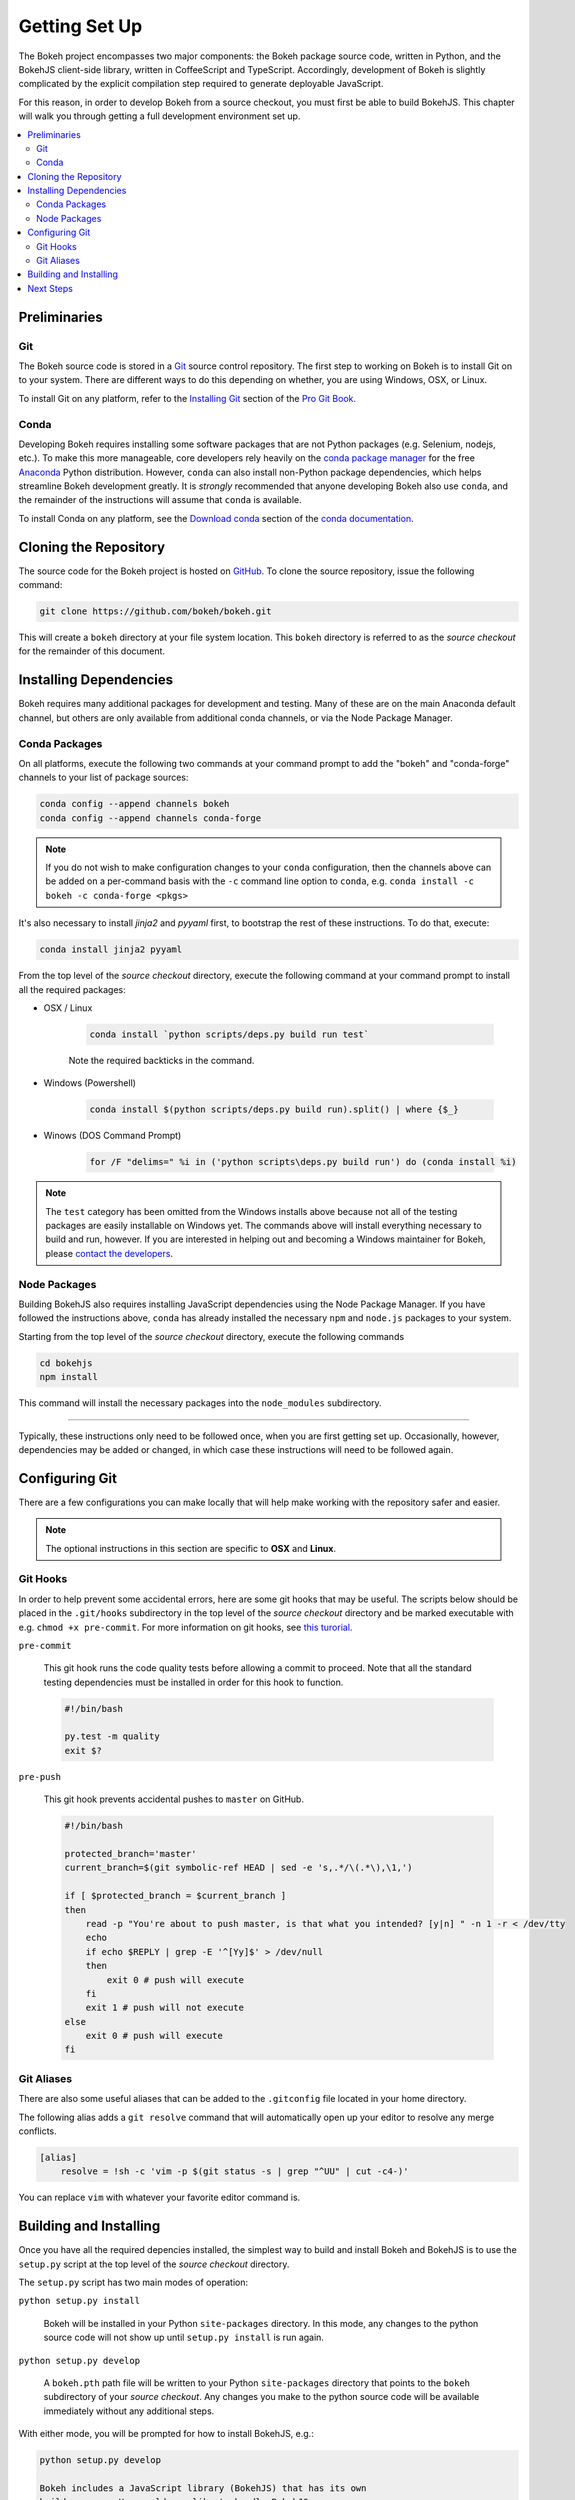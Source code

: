 .. _devguide_setup:

Getting Set Up
==============

The Bokeh project encompasses two major components: the Bokeh package source
code, written in Python, and the BokehJS client-side library, written in
CoffeeScript and TypeScript. Accordingly, development of Bokeh is slightly
complicated by the explicit compilation step required to generate deployable
JavaScript.

For this reason, in order to develop Bokeh from a source checkout, you must
first be able to build BokehJS. This chapter will walk you through getting a
full development environment set up.

.. contents::
    :local:
    :depth: 2

.. dev_guide_preliminaries:

Preliminaries
-------------

Git
~~~

The Bokeh source code is stored in a `Git`_ source control repository.
The first step to working on Bokeh is to install Git on to your system.
There are different ways to do this depending on whether, you are using
Windows, OSX, or Linux.

To install Git on any platform, refer to the `Installing Git`_ section of
the `Pro Git Book`_.

Conda
~~~~~

Developing Bokeh requires installing some software packages that are not
Python packages (e.g. Selenium, nodejs, etc.). To make this more manageable,
core developers rely heavily on the `conda package manager`_ for the free
`Anaconda`_ Python distribution. However, ``conda`` can also install
non-Python package dependencies, which helps streamline Bokeh development
greatly. It is *strongly* recommended that anyone developing Bokeh also use
``conda``, and the remainder of the instructions will assume that ``conda``
is available.

To install Conda on any platform, see the `Download conda`_ section of the
`conda documentation`_.

.. _devguide_cloning:

Cloning the Repository
----------------------

The source code for the Bokeh project is hosted on GitHub_. To clone the
source repository, issue the following command:

.. code-block:: sh

    git clone https://github.com/bokeh/bokeh.git

This will create a ``bokeh`` directory at your file system location. This
``bokeh`` directory is referred to as the *source checkout* for the remainder
of this document.

.. _dev_guide_installing_dependencies:

Installing Dependencies
-----------------------

Bokeh requires many additional packages for development and testing. Many
of these are on the main Anaconda default channel, but others are only
available from additional conda channels, or via the Node Package Manager.

.. _dev_guide_installing_dependencies_conda:

Conda Packages
~~~~~~~~~~~~~~

On all platforms, execute the following two commands at your command prompt
to add the "bokeh" and "conda-forge" channels to your list of package
sources:

.. code-block:: sh

    conda config --append channels bokeh
    conda config --append channels conda-forge

.. note::
    If you do not wish to make configuration changes to your ``conda``
    configuration, then the channels above can be added on a per-command
    basis with the ``-c`` command line option to ``conda``, e.g.
    ``conda install -c bokeh -c conda-forge <pkgs>``

It's also necessary to install `jinja2` and `pyyaml` first, to bootstrap
the rest of these instructions. To do that, execute:

.. code-block:: sh

    conda install jinja2 pyyaml

From the top level of the *source checkout* directory, execute the following
command at your command prompt to install all the required packages:

* OSX / Linux

    .. code-block:: sh

        conda install `python scripts/deps.py build run test`

    Note the required backticks in the command.

* Windows (Powershell)

    .. code-block:: sh

        conda install $(python scripts/deps.py build run).split() | where {$_}

* Winows (DOS Command Prompt)

    .. code-block:: sh

        for /F "delims=" %i in ('python scripts\deps.py build run') do (conda install %i)

.. note::
    The ``test`` category has been omitted from the Windows installs above
    because not all of the testing packages are easily installable on Windows
    yet. The commands above will install everything necessary to build and run,
    however. If you are interested in helping out and becoming a Windows
    maintainer for Bokeh, please `contact the developers`_.

.. _dev_guide_installing_dependencies_node:

Node Packages
~~~~~~~~~~~~~

Building BokehJS also requires installing  JavaScript dependencies using
the Node Package Manager. If you have followed the instructions above,
``conda`` has already installed the necessary ``npm`` and ``node.js``
packages to your system.

Starting from the top level of the *source checkout* directory, execute
the following commands

.. code-block:: sh

    cd bokehjs
    npm install

This command will install the necessary packages into the ``node_modules``
subdirectory.

----

Typically, these instructions only need to be followed once, when you are
first getting set up. Occasionally, however, dependencies may be added or
changed, in which case these instructions will need to be followed again.

.. _devguide_configuring_git:

Configuring Git
---------------

There are a few configurations you can make locally that will help make
working with the repository safer and easier.

.. note::
    The optional instructions in this section are specific to **OSX** and
    **Linux**.

.. _devguide_suggested_git_hooks:

Git Hooks
~~~~~~~~~

In order to help prevent some accidental errors, here are some git hooks
that may be useful. The scripts below should be placed in the ``.git/hooks``
subdirectory in the top level of the *source checkout* directory and be
marked executable with e.g. ``chmod +x pre-commit``. For more information
on git hooks, see `this turorial`_.

``pre-commit``

    This git hook runs the code quality tests before allowing a commit to
    proceed. Note that all the standard testing dependencies must be installed
    in order for this hook to function.

    .. code-block:: sh

        #!/bin/bash

        py.test -m quality
        exit $?

``pre-push``

    This git hook prevents accidental pushes to ``master`` on GitHub.

    .. code-block:: sh

        #!/bin/bash

        protected_branch='master'
        current_branch=$(git symbolic-ref HEAD | sed -e 's,.*/\(.*\),\1,')

        if [ $protected_branch = $current_branch ]
        then
            read -p "You're about to push master, is that what you intended? [y|n] " -n 1 -r < /dev/tty
            echo
            if echo $REPLY | grep -E '^[Yy]$' > /dev/null
            then
                exit 0 # push will execute
            fi
            exit 1 # push will not execute
        else
            exit 0 # push will execute
        fi

.. _devguide_suggested_git_aliases:

Git Aliases
~~~~~~~~~~~

There are also some useful aliases that can be added to the ``.gitconfig`` file located in your home directory.

The following alias adds a ``git resolve`` command that will automatically open up your editor to resolve any merge conflicts.

.. code-block:: sh

    [alias]
        resolve = !sh -c 'vim -p $(git status -s | grep "^UU" | cut -c4-)'

You can replace ``vim`` with whatever your favorite editor command is.

.. _devguide_python_setup:

Building and Installing
-----------------------

Once you have all the required depencies installed, the simplest way to
build and install Bokeh and BokehJS is to use the ``setup.py`` script at
the top level of the *source checkout* directory.

The ``setup.py`` script has two main modes of operation:

``python setup.py install``

    Bokeh will be installed in your Python ``site-packages`` directory.
    In this mode, any changes to the python source code will not show up
    until ``setup.py install`` is run again.

``python setup.py develop``

    A ``bokeh.pth`` path file will be written to your Python ``site-packages``
    directory that points to the ``bokeh`` subdirectory of your *source
    checkout*. Any changes you make to the python source code will be available
    immediately without any additional steps.

With either mode, you will be prompted for how to install BokehJS, e.g.:

.. code-block:: sh

    python setup.py develop

    Bokeh includes a JavaScript library (BokehJS) that has its own
    build process. How would you like to handle BokehJS:

    1) build and install fresh BokehJS
    2) install last built BokehJS from bokeh/bokehjs/build

    Choice?

You may skip this prompt by supplying the appropriate command line option
to ``setup.py``, e.g.

* ``python setup.py develop --build-js``
* ``python setup.py develop --install-js``

Note that you will need to build BokehJS any time that the BokehJS source
code changes (either by you or by pulling new revisions from GitHub). In
particular, at the very least, you must build BokehJS the first time you
install.

.. note::
    Occasionally the list of JavaScript dependencies also changes. If this
    occurs, you will also need to re-run the instructions in the
    :ref:`dev_guide_installing_dependencies_node` section above.


Next Steps
----------

You can check that everything is installed and set up correctly by executing
the command:

.. code-block:: sh

    python -m bokeh info

You should see output similar to:

.. code-block:: sh

    Python version      :  3.6.1 |Continuum Analytics, Inc.| (default, May 11 2017, 13:04:09)
    IPython version     :  5.3.0
    Bokeh version       :  0.12.7dev3-17-g184f1ed7a
    BokehJS static path :  /Users/bryan/work/bokeh/bokeh/server/static
    node.js version     :  v6.10.3
    npm version         :  3.10.10

The next check that can be made is to run some of the examples. There are
different ways in which bokeh can be used which suit a variety of use cases.

To create an html file,

.. code-block:: sh

    BOKEH_RESOURCES=inline python examples/plotting/file/iris.py

which will create a file ``iris.html`` locally and open up a web browser.

.. image:: /_images/bokeh_iris_html.png
    :scale: 50 %
    :align: center

The variable ``BOKEH_RESOURCES`` determines where the css and JavaScript
resources required by bokeh are found. By specifying ``inline`` we are using
the version of BokehJS we just built to include the resources inline as part of
the html file. The ``BOKEH_RESOURCES`` variable is required as the default
behaviour is to use CDN resources.

Another method of running bokeh is as a server. An example of this mode of
operation can be run using the command

.. code-block:: sh

    python -m bokeh serve --show examples/app/sliders.py

which will open up a browser with an interactive figure.

.. image:: /_images/bokeh_app_sliders.png
    :scale: 50 %
    :align: center

All the sliders allow interactive control of the sine wave, with each update
redrawing the line with the new parameters. The ``--show`` option opens the
web browser to the appropriate address, the default is ``localhost:5006``.

If you have any problems with the steps here, please `contact the developers`_.

.. _Anaconda: https://www.continuum.io/downloads
.. _contact the developers: https://bokehplots.com/pages/contact.html
.. _conda package manager: https://conda.io/docs/intro.html
.. _conda documentation: https://conda.io/docs/index.html
.. _Download conda: https://conda.io/docs/download.html
.. _Git: https://git-scm.com
.. _GitHub: https://github.com
.. _Installing Git: https://git-scm.com/book/en/v2/Getting-Started-Installing-Git
.. _meta.yaml: http://github.com/bokeh/bokeh/blob/master/conda.recipe/meta.yaml
.. _Pro Git Book: https://git-scm.com/book/en/v2
.. _this turorial: https://www.digitalocean.com/community/tutorials/how-to-use-git-hooks-to-automate-development-and-deployment-tasks
